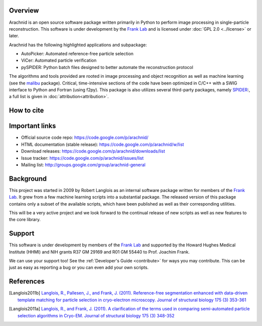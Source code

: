 
Overview
========

Arachnid is an open source software package written primarily in Python to perform image
processing in single-particle reconstruction. This software is under development by 
the `Frank Lab`_ and is licensed under :doc:`GPL 2.0 <../license>` or later.

Arachnid has the following highlighted applications and subpackage:

- AutoPicker: Automated reference-free particle selection
- ViCer: Automated particle verification
- pySPIDER: Python batch files designed to better automate the reconstruction protocol

The algorithms and tools provided are rooted in image processing and object recognition as well as 
machine learning (see the `malibu`_ package). Critical, time-intensive sections of the code have 
been optimized in C/C++ with a SWIG interface to Python and Fortran (using f2py). This package 
is also utilizes several third-party packages, namely `SPIDER`_:, a full list 
is given in :doc:`attribution<attribution>`.


How to cite
===========


Important links
===============

- Official source code repo: https://code.google.com/p/arachnid/
- HTML documentation (stable release): https://code.google.com/p/arachnid/w/list
- Download releases: https://code.google.com/p/arachnid/downloads/list
- Issue tracker: https://code.google.com/p/arachnid/issues/list
- Mailing list: http://groups.google.com/group/arachnid-general

Background
==========

This project was started in 2009 by Robert Langlois as an internal software package written
for members of the `Frank Lab`_. It grew from a few machine learning scripts into a substantial
package. The released version of this package contains only a subset of the available scripts,
which have been published as well as their corresponding utilities.

This will be a very active project and we look forward to the continual release of new scripts
as well as new features to the core library.

Support
=======

This software is under development by members of the `Frank Lab`_ and supported by the Howard Hughes 
Medical Institute (HHMI) and NIH grants R37 GM 29169 and R01 GM 55440 to Prof. Joachim Frank.

We can use your support too! See the :ref:`Developer's Guide <contribute>` for ways you may 
contribute. This can be just as easy as reporting a bug or you can even add your own scripts.

References
==========

.. [Langlois2011b] `Langlois, R., Pallesen, J., and Frank, J. (2011).
                   Reference-free segmentation enhanced with data-driven template matching for particle selection in cryo-electron microscopy.
                   Journal of structural biology 175 (3) 353-361 <http://view.ncbi.nlm.nih.gov/pubmed/21708269>`_
.. [Langlois2011a] `Langlois, R., and Frank, J. (2011).
                   A clarification of the terms used in comparing semi-automated particle selection algorithms in Cryo-EM.
                   Journal of structural biology 175 (3) 348-352 <http://www.ncbi.nlm.nih.gov/pubmed/21420497>`_


.. _`Frank Lab`: http://www.columbia.edu/cu/franklab/index.html
.. _`malibu`: http://code.google.com/p/exegete
.. _`Sparx`: http://sparx-em.org/sparxwiki/
.. _`SPIDER`: http://www.wadsworth.org/spider_doc/spider/docs/


